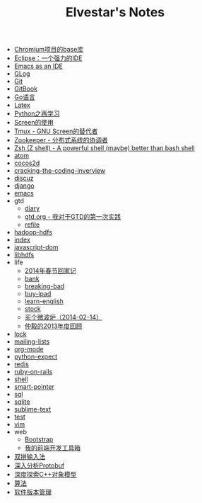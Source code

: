 #+TITLE: Elvestar's Notes

   + [[file:chromium-base-library.org][Chromium项目的base库]]
   + [[file:eclipse.org][Eclipse：一个强力的IDE]]
   + [[file:emacs-as-an-ide.org][Emacs as an IDE]]
   + [[file:glog.org][GLog]]
   + [[file:git.org][Git]]
   + [[file:gitbook.org][GitBook]]
   + [[file:go.org][Go语言]]
   + [[file:latex.org][Latex]]
   + [[file:python.org][Python之再学习]]
   + [[file:screen.org][Screen的使用]]
   + [[file:tmux.org][Tmux - GNU Screen的替代者]]
   + [[file:zookeeper.org][Zookeeper - 分布式系统的协调者]]
   + [[file:zsh.org][Zsh (Z shell) - A powerful shell (maybe) better than bash shell]]
   + [[file:atom.org][atom]]
   + [[file:cocos2d.org][cocos2d]]
   + [[file:cracking-the-coding-inverview.org][cracking-the-coding-inverview]]
   + [[file:discuz.org][discuz]]
   + [[file:django.org][django]]
   + [[file:emacs.org][emacs]]
   + gtd
     + [[file:gtd/diary.org][diary]]
     + [[file:gtd/gtd.org][gtd.org - 我对于GTD的第一次实践]]
     + [[file:gtd/refile.org][refile]]
   + [[file:hadoop-hdfs.org][hadoop-hdfs]]
   + [[file:index.org][index]]
   + [[file:javascript-dom.org][javascript-dom]]
   + [[file:libhdfs.org][libhdfs]]
   + life
     + [[file:life/festival-2014.org][2014年春节回家记]]
     + [[file:life/bank.org][bank]]
     + [[file:life/breaking-bad.org][breaking-bad]]
     + [[file:life/buy-ipad.org][buy-ipad]]
     + [[file:life/learn-english.org][learn-english]]
     + [[file:life/stock.org][stock]]
     + [[file:life/buy-microwave-oven.org][买个微波炉（2014-02-14）]]
     + [[file:life/review-2013.org][仲毅的2013年度回顾]]
   + [[file:lock.org][lock]]
   + [[file:mailing-lists.org][mailing-lists]]
   + [[file:org-mode.org][org-mode]]
   + [[file:python-expect.org][python-expect]]
   + [[file:redis.org][redis]]
   + [[file:ruby-on-rails.org][ruby-on-rails]]
   + [[file:shell.org][shell]]
   + [[file:smart-pointer.org][smart-pointer]]
   + [[file:sql.org][sql]]
   + [[file:sqlite.org][sqlite]]
   + [[file:sublime-text.org][sublime-text]]
   + [[file:test.org][test]]
   + [[file:vim.org][vim]]
   + web
     + [[file:web/bootstrap.org][Bootstrap]]
     + [[file:web/frontend-toolbox.org][我的前端开发工具箱]]
   + [[file:shuangpin.org][双拼输入法]]
   + [[file:protobuf.org][深入分析Protobuf]]
   + [[file:inside-the-c++-object-model.org][深度探索C++对象模型]]
   + [[file:algorithm-tree.org][算法]]
   + [[file:software-version.org][软件版本管理]]
